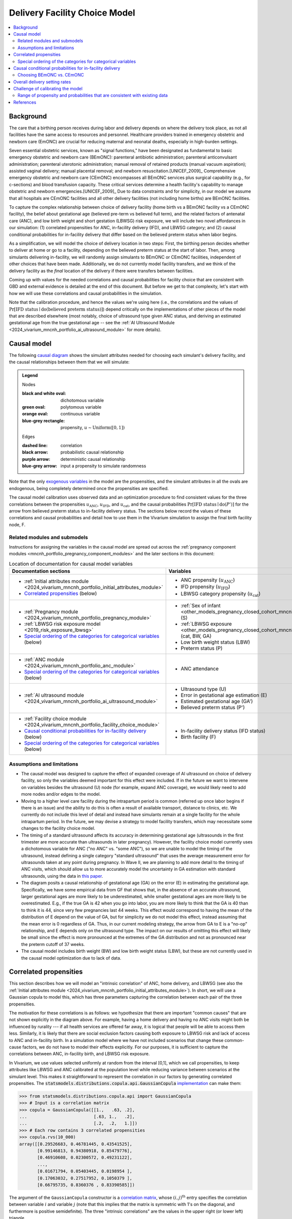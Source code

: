 .. _2024_facility_model_vivarium_mncnh_portfolio:

Delivery Facility Choice Model
==============================

.. contents::
  :local:
  :depth: 2


Background
----------

The care that a birthing person receives during labor and delivery
depends on where the delivery took place, as not all facilities have the
same access to resources and personnel. Healthcare providers trained in 
emergency obstetric and newborn care (EmONC) are crucial for reducing 
maternal and neonatal deaths, especially in high-burden settings. 

Seven essential obstetric services, known as "signal functions," have been 
designated as fundamental to basic emergency obstetric and newborn care (BEmONC): 
parenteral antibiotic administration; parenteral anticonvulsant administration; 
parenteral uterotonic administration; manual removal of retained products 
(manual vacuum aspiration); assisted vaginal delivery; manual placental 
removal; and newborn resuscitation.[UNICEF_2009]_ Comprehensive emergency 
obstetric and newborn care (CEmONC) encompasses all BEmONC services plus 
surgical capability (e.g., for c-sections) and blood transfusion capacity. 
These critical services determine a health facility's capability to manage 
obstetric and newborn emergencies.[UNICEF_2009]_ Due to data constraints 
and for simplicity, in our model we assume that all hospitals are CEmONC
facilities and all other delivery facilities (not including home births) 
are BEmONC facilities.

To capture the complex relationship between choice of delivery facility
(home birth vs a BEmONC facility vs a CEmONC facility), the
belief about gestational age (believed pre-term vs believed full term),
and the related factors of antenatal care (ANC), and low birth weight
and short gestation (LBWSG) risk exposure, we will include two novel
affordances in our simulation: (1) correlated propensities for ANC,
in-facility delivery (IFD), and LBWSG category; and (2) causal
conditional probabilities for in-facility delivery that differ based on
the believed preterm status when labor begins.

As a simplification, we will model the choice of delivery location in
two steps: First, the birthing person decides whether to deliver at home
or go to a facility, depending on the believed preterm status at the
start of labor. Then, among simulants delivering in-facility, we will
randomly assign simulants to BEmONC or CEmONC facilities, independent of
other choices that have been made. Additionally, we do not currently
model facility transfers, and we think of the delivery facility as the
*final* location of the delivery if there were transfers between
facilities.

Coming up with values for the needed correlations and causal
probabilities for facility choice that are consistent with GBD and
external evidence is detailed at the end of this document.  But before
we get to that complexity, let's start with how we will use these
correlations and causal probabilities in the simulation.

Note that the calibration procedure, and hence the values we're using
here (i.e., the correlations and the values of
:math:`\Pr[\text{IFD status} \mid \operatorname{do}(\text{believed preterm status})]`)
depend critically on the implementations of other pieces of the model
that are described elsewhere (most notably, choice of ultrasound type
given ANC status, and deriving an estimated gestational age from the
true gestational age -- see the :ref:`AI Ultrasound Module
<2024_vivarium_mncnh_portfolio_ai_ultrasound_module>` for more details).

Causal model
------------

The following `causal diagram`_ shows the simulant attributes needed for
choosing each simulant's delivery facility, and the causal relationships
between them that we will simulate:

.. _causal diagram: https://en.wikipedia.org/wiki/Causal_graph

.. graphviz::
  :caption: Causal graph showing the variables affecting birth facility

  digraph facility_choice {

    sex [label="(S)ex of infant"]
    lbw [label="(LBW) Low birth\nweight status"]
    anc [label="(ANC) Antenatal\ncare attendance"]
    preterm [label="(P)reterm status"]
    preterm_guess [label="(P') Believed\npreterm status"]
    ifd [label="(IFD status) In-facility\ndelivery status"]

    subgraph categorical {
        node [color=green2 style=filled]
        lbwsg_cat [label="LBWSG (cat)egory"]
        ultrasound [label="(U)ltrasound type"]
        facility [label="Birth (F)acility"]
    }

    subgraph continuous {
        node [color=orange style=filled]
        ga [label="(GA) Gestational age\nat start of labor"]
         ga_estimate [
            label = "(GA') Estimated gestational\nage at start of labor"
        ]
        birthweight [label="(BW)\nBirth weight"]
        error [label="(E)rror in GA\nestimation"]
    }

    subgraph propensities {
        node [shape=box color=lightblue3 style=filled]
        sex_propensity [label="u_S"]
        anc_propensity [label="u_ANC"]
        ultrasound_propensity [label="u_U"]
        error_propensity [label="u_E"]
        ifd_propensity [label="u_IFD"]
        facility_propensity [label="u_F"]
    }

    subgraph cluster_lbwsg_propensities {
        label="LBWSG exposure propensities"
        color=lightblue3
        node [shape=box color=lightblue3 style=filled]
        bw_propensity [label="u_BW"]
        cat_propensity [label="u_cat"]
        ga_propensity [label="u_GA"]
    }

    subgraph cluster_lbwsg {
        label="LBWSG exposure"
        lbwsg_cat -> birthweight
        lbwsg_cat -> ga
    }

    sex_propensity -> sex [color=lightblue3]
    cat_propensity -> lbwsg_cat [color=lightblue3]
    ga_propensity -> ga [color=lightblue3]
    bw_propensity -> birthweight [color=lightblue3]

    sex -> lbwsg_cat
    birthweight -> lbw [color=purple]
    ga -> error
    ga -> ga_estimate [color=purple]
    ga -> preterm [color=purple]
    ga_estimate -> preterm_guess [color=purple]
    anc_propensity -> anc [color=lightblue3]
    anc -> ultrasound
    ultrasound_propensity -> ultrasound [color=lightblue3]
    ultrasound -> error
    error_propensity -> error [color=lightblue3]
    error -> ga_estimate [color=purple]
    preterm_guess -> ifd [label="Pr[IFD status | do(P')]"]

    ifd_propensity -> ifd [color=lightblue3]
    facility_propensity -> facility [color=lightblue3]
    ifd -> facility

    anc_propensity -> cat_propensity [arrowhead="none" style="dashed"]
    anc_propensity -> ifd_propensity [arrowhead="none" style="dashed"]
    cat_propensity -> ifd_propensity [arrowhead="none" style="dashed"]
  }


.. admonition:: Legend

  Nodes

  :black and white oval: dichotomous variable
  :green oval: polytomous variable
  :orange oval: continuous variable
  :blue-grey rectangle: propensity, :math:`u \sim \operatorname{Uniform}([0,1])`

  Edges

  :dashed line: correlation
  :black arrow: probabilistic causal relationship
  :purple arrow: deterministic causal relationship
  :blue-grey arrow: input a propensity to simulate randomness

..
    Documentation for field list syntax used above:
    https://docutils.sourceforge.io/docs/user/rst/quickref.html#field-lists
    Original description of propensity arrows:
    * Light blue-gray arrows represent the input of propensities to
      simulate randomness in a probabilistic relationship

Note that the only `exogenous variables`_ in the model are the
propensities, and the simulant attributes in all the ovals are
endogenous, being completely determined once the propensities are
specified.

.. _exogenous variables: https://en.wikipedia.org/wiki/Exogenous_and_endogenous_variables

The causal model calibration uses observed data and an optimization
procedure to find consistent values for the three correlations between
the propensities :math:`u_\text{ANC}`, :math:`u_\text{IFD}`, and
:math:`u_\text{cat}`, and the causal probabilities
:math:`\Pr[\text{IFD status} \mid \operatorname{do}(P')]`
for the arrow from believed preterm status to in-facility delivery status.
The sections below record the values of these correlations and causal
probabilities and detail how to use them in the Vivarium simulation to
assign the final birth facility node, F.

Related modules and submodels
~~~~~~~~~~~~~~~~~~~~~~~~~~~~~

Instructions for assigning the variables in the causal model are spread
out across the :ref:`pregnancy component modules
<mncnh_portfolio_pregnancy_component_modules>` and the later sections in
this document:

.. list-table:: Location of documentation for causal model variables
  :header-rows: 1
  :widths: 10 10

  * - Documentation sections
    - Variables
  * - * :ref:`Initial attributes module
        <2024_vivarium_mncnh_portfolio_initial_attributes_module>`
      * `Correlated propensities`_ (below)
    - * ANC propensity (:math:`u_\text{ANC}`)
      * IFD propensity (:math:`u_\text{IFD}`)
      * LBWSG category propensity (:math:`u_\text{cat}`)
  * - * :ref:`Pregnancy module
        <2024_vivarium_mncnh_portfolio_pregnancy_module>`
      * :ref:`LBWSG risk exposure model <2019_risk_exposure_lbwsg>`
      * `Special ordering of the categories for categorical variables`_
        (below)
    - * :ref:`Sex of infant
        <other_models_pregnancy_closed_cohort_mncnh_sex_of_infant>` (S)
      *  :ref:`LBWSG exposure
         <other_models_pregnancy_closed_cohort_mncnh_lbwsg_exposure>`
         (cat, BW, GA)
      * Low birth weight status (LBW)
      * Preterm status (P)
  * - * :ref:`ANC module <2024_vivarium_mncnh_portfolio_anc_module>`
      * `Special ordering of the categories for categorical variables`_
        (below)
    - * ANC attendance
  * - * :ref:`AI ultrasound module
        <2024_vivarium_mncnh_portfolio_ai_ultrasound_module>`
    - * Ultrasound type (U)
      * Error in gestational age estimation (E)
      * Estimated gestational age (GA')
      * Believed preterm status (P')
  * - * :ref:`Facility choice module
        <2024_vivarium_mncnh_portfolio_facility_choice_module>`
      * `Causal conditional probabilities for in-facility delivery`_
        (below)
      * `Special ordering of the categories for categorical variables`_
        (below)
    - * In-facility delivery status (IFD status)
      * Birth facility (F)

Assumptions and limitations
~~~~~~~~~~~~~~~~~~~~~~~~~~~

* The causal model was designed to capture the effect of expanded
  coverage of AI ultrasound on choice of delivery facility, so only the
  variables deemed important for this effect were included. If in the
  future we want to intervene on variables besides the ultrasound (U)
  node (for example, expand ANC coverage), we would likely need to add
  more nodes and/or edges to the model.
* Moving to a higher level care facility during the intrapartum period
  is common (referred up once labor begins if there is an issue) and the
  ability to do this is often a result of available transport, distance
  to clinics, etc. We currently do not include this level of detail and
  instead have simulants remain at a single facility for the whole
  intrapartum period. In the future, we may devise a strategy to model
  facility transfers, which may necessitate some changes to the facility
  choice model.
* The timing of a standard ultrasound affects its accuracy in
  determining gestational age (ultrasounds in the first trimester are
  more accurate than ultrasounds in later pregnancy). However, the
  facility choice model currently uses a dichotomous variable for ANC
  ("no ANC" vs. "some ANC"), so we are unable to model the timing of the
  ultrasound, instead defining a single category "standard ultrasound"
  that uses the average measurement error for ultrasounds taken at any
  point during pregnancy. In Wave II, we are planning to add more detail
  to the timing of ANC visits, which should allow us to more accurately
  model the uncertainty in GA estimation with standard ultrasounds,
  using the data in `this paper
  <https://obgyn.onlinelibrary.wiley.com/doi/10.1002/uog.15894>`__.
* The diagram posits a causal relationship of gestational age (GA) on
  the error (E) in estimating the gestational age. Specifically, we have
  some empirical data from GF that shows that, in the absence of an
  accurate ultrasound, larger gestational ages are more likely to be
  underestimated, while smaller gestational ages are more likely to be
  overestimated. E.g., if the true GA is 42 when you go into labor, you
  are more likely to think that the GA is 40 than to think it is 44,
  since very few pregnancies last 44 weeks. This effect would correspond
  to having the mean of the distribution of E depend on the value of GA,
  but for simplicity we do not model this effect, instead assuming that
  the mean error is 0 regardless of GA. Thus, in our current modeling
  strategy, the arrow from GA to E is a "no-op" relationship, and E
  depends only on the ultrasound type. The impact on our results of
  omitting this effect will likely be small since the effect is more
  pronounced at the extremes of the GA distribution and not as
  pronounced near the preterm cutoff of 37 weeks.
* The causal model includes birth weight (BW) and low birth weight
  status (LBW), but these are not currently used in the causal model
  optimization due to lack of data.

.. _facility_choice_correlated_propensities_section:

Correlated propensities
-----------------------

This section describes how we will model an "intrinsic correlation" of
ANC, home delivery, and LBWSG (see also the :ref:`Initial attributes
module <2024_vivarium_mncnh_portfolio_initial_attributes_module>`). In
short, we will use a Gaussian copula to model this, which has three
parameters capturing the correlation between each pair of the three
propensities.

The motivation for these correlations is as follows: we hypothesize that there are important "common causes" that are not shown explicitly in the diagram above.  For example, having a home delivery and having no ANC visits might both be influenced by rurality --- if all health services are offered far away, it is logical that people will be able to access them less.
Similarly, it is likely that there are social exclusion factors causing both exposure to LBWSG risk and lack of access to ANC and in-facility birth.
In a simulation model where we have not included scenarios that change these common-cause factors, we do not have to model their effects explicitly.
For our purposes, it is sufficient to capture the correlations between ANC, in-facility birth, and LBWSG risk exposure.

In Vivarium, we use values selected uniformly at random from the
interval [0,1], which we call propensities, to keep attributes like
LBWSG and ANC calibrated at the population level while reducing variance
between scenarios at the simulant level.  This makes it straightforward
to represent the correlation in our factors by generating correlated
propensities. The
:code:`statsmodels.distributions.copula.api.GaussianCopula`
`implementation <statsmodels GaussianCopula_>`_ can make them:

.. _statsmodels GaussianCopula: https://www.statsmodels.org/dev/generated/statsmodels.distributions.copula.api.GaussianCopula.html

.. code-block:: pycon

    >>> from statsmodels.distributions.copula.api import GaussianCopula
    >>> # Input is a correlation matrix
    >>> copula = GaussianCopula([[1.,   .63, .2],
    ...                          [.63, 1.,   .2],
    ...                          [.2,  .2,   1.]])
    >>> # Each row contains 3 correlated propensities
    >>> copula.rvs(10_000)
    array([[0.29526683, 0.46781445, 0.43541525],
           [0.99146813, 0.94380918, 0.85479776],
           [0.46910608, 0.02300572, 0.49231122],
           ...,
           [0.01671794, 0.05403445, 0.0198954 ],
           [0.17063032, 0.27517952, 0.1050379 ],
           [0.66795735, 0.8360376 , 0.83390585]])

..
  Note: For reproducibility, I actually called
  copula.rvs(10_000, random_state=numpy.random.default_rng(25))
  to generate these numbers.

The argument of the ``GaussianCopula`` constructor is a `correlation
matrix`_, whose :math:`(i,j)^\text{th}` entry specifies the correlation
between variable :math:`i` and variable :math:`j` (note that this
implies that the matrix is symmetric with 1's on the diagonal, and
furthermore is positive semidefinite). The three "intrinsic
correlations" are the values in the upper right (or lower left)
triangle.

.. _correlation matrix: https://en.wikipedia.org/wiki/Correlation#Correlation_matrices

We may eventually specify draw-level estimates of each model parameter,
but for now we will specify a single set of consistent parameters for
each location, representing our best estimate or "mean draw" of the
parameters.

.. list-table:: Propensity correlations for mean draw
  :header-rows: 1
  :widths: 10 10 10 10 10 20

  * - Factor A
    - Factor B
    - Ethiopia
    - Nigeria
    - Pakistan
    - Notes
  * - ANC propensity :math:`u_\text{ANC}`
    - IFD propensity :math:`u_\text{IFD}`
    - 0.63
    - 0.41
    - 0.35
    - Correlation found from causal model optimization after the other
      two correlations were fixed
  * - ANC propensity :math:`u_\text{ANC}`
    - LBWSG category propensity :math:`u_\text{cat}`
    - 0.2
    - 0.2
    - 0.2
    - Chosen arbitrarily as a plausible value
  * - IFD propensity :math:`u_\text{IFD}`
    - LBWSG category propensity :math:`u_\text{cat}`
    - 0.2
    - 0.2
    - 0.2
    - Chosen arbitrarily as a plausible value

The above correlations were computed in the
facility_choice_optimization_3_countries_ notebook in the MNCNH
Portfolio research repository.

.. _facility_choice_optimization_3_countries:
  https://github.com/ihmeuw/vivarium_research_mncnh_portfolio/blob/main/facility_choice/facility_choice_optimization_3_countries.ipynb

.. note::

  The causal model has 5 independent unknown parameters (3 correlations
  and 2 causal probabilities), but we have insufficient data to solve
  for all of them. Consequently, we fix two of the correlations and run
  the optimization to find the other three parameters (the third
  correlation and the two causal probabilities). Eventually we will want
  to run sensitivity analyses where we change the values of the fixed
  correlations (currently set to 0.2 in the table above), which requires
  updating the other three parameters to consistent values based on the
  results of the causal model optimization.

  One way to do this would be to specify the two fixed correlations in
  ``model_spec.yaml`` and use a branches file to run parallel sims with
  different values, but this would require the simulation to call the
  optimization code, which takes 10-15 minutes to run. Alternatively, we
  could precompute several sets of consistent parameters, and then
  different scenarios would only have to specify which set of values to
  use.

.. _facility_choice_special_ordering_of_categories_section:

Special ordering of the categories for categorical variables
~~~~~~~~~~~~~~~~~~~~~~~~~~~~~~~~~~~~~~~~~~~~~~~~~~~~~~~~~~~~

Our method of inducing correlations using a Gaussian copula is
equivalent to specifying the `polychoric correlation
<https://en.wikipedia.org/wiki/Polychoric_correlation>`_ between ordinal
variables, and it relies on having a known ordering of each variable's
values. We will follow the convention of ordering the categories of all
categorical variables from "highest risk" to "lowest risk" (GBD often
follows this convention for risk factors), so that larger propensities
are generally "better" for the simulant.

We use an ordering of the LBWSG categories that we hypothesize will make
them have large polychoric correlation with the ANC and IFD
propensities. Our chosen ordering also facilitates convergence of the
causal model optimization, whose objective function involves the
conditional probability of preterm status given facility choice.
**Specifically, we order the LBWSG categories first by preterm status
(preterm < term), then from highest average RR to lowest average RR
in the early neonatal age group (averaged across all draws), separately
for each sex.**

.. important::

  * All preterm categories (< 37 weeks) are ordered **before** all
    term categories (37+ weeks)
  * The ordering is **sex-specific** (the ordering is different for
    males and females)
  * Within each preterm status (preterm or term), LBWSG categories are
    ordered in **decreasing** order by (sex-specific) average relative
    risk across draws
  * The ordering is based on the RRs for the **early neonatal** age
    group since we're interested in the risk right after birth

  This ordering must be used when initializing the LBWSG category from
  its (correlated) propensity :math:`u_\text{cat}`, following the
  strategy described on the :ref:`LBWSG risk exposure page
  <2019_risk_exposure_lbwsg>`.

**We will also order the ANC and IFD propensities from highest to lowest
risk:**

ANC attendance categories
  no ANC < ANC in later pregnancy < ANC in 1st trimester <
  ANC in 1st trimester and later pregnancy

IFD status categories
  home birth < in-facility birth

These orderings must be used when initializing simulants' ANC status and
IFD status from the corresponding (correlated) propensities
:math:`u_\text{ANC}` and :math:`u_\text{IFD}`. See the :ref:`Antenatal
care attendance module <2024_vivarium_mncnh_portfolio_anc_module>` for
more details on assigning ANC status; see the `Causal conditional
probabilities for in-facility delivery`_ section below for an explicit
description of how to assign IFD status.

.. note::

  The facility choice causal optimization model has not yet been updated
  to make use of all four ANC attendance categories or the corresponding
  additional detail for ultrasound timing. Accordingly, the
  :ref:`AI-ultrasound module
  <2024_vivarium_mncnh_portfolio_ai_ultrasound_module>` currently groups
  the last three ANC categories together, effectively making ANC
  attendance a dichotomous variable with categories ordered "no ANC" <
  "some ANC".

  In a future version of the model, we plan to use the more detailed ANC
  attendance information to determine whether simulants get a standard
  ultrasound in the 1st trimester or in later pregnancy, which affects
  the accuracy of GA estimation. Making these changes will require
  updating the `facility choice causal optimization code
  </facility_choice_>`_ and the final outputs used in the Vivarium
  simulation.

To be more explicit about how the ordered categories and propensities
work in code: If the categories are ordered from highest risk to lowest
risk as :math:`c_1, \dotsc, c_n`, divide the unit interval :math:`[0,1]`
into :math:`n` subintervals :math:`I_1, \dotsc, I_n` ordered from left
to right, such that the length of :math:`I_j` is :math:`\Pr(c_j)`. Then
a uniform propensity :math:`u \in [0,1]` corresponds to category
:math:`c_j` precisely when :math:`u \in I_j`. This correspondence
specifies how each ordinal variable should be initialized from its
corresponding propensity. [[A picture would probably help, should we add
one here?]]

.. _facility_choice_causal_probabilities_section:

Causal conditional probabilities for in-facility delivery
---------------------------------------------------------

In addition to correlation, we posit that a belief about preterm status
is influential in the decision to have a home delivery (see the
:ref:`Facility choice module
<2024_vivarium_mncnh_portfolio_facility_choice_module>`).  We will model
this as a causal conditional probability of home delivery given a belief
about preterm status.  Although deriving consistent values for these
probabilities is complex, and described in the final section of this
page, *using* the causal conditional probabilities is simple: Simply
select in-facility delivery with probability
:math:`\text{Pr}[\text{in-facility}\mid \operatorname{do}(\text{believed preterm})]`
or
:math:`\text{Pr}[\text{in-facility}\mid \operatorname{do}(\text{believed term})]`
for the corresponding cases, using the correlated IFD propensity and
category ordering defined in the previous section.

.. list-table:: Causal conditional probabilities of in-facility delivery for mean draw
   :header-rows: 1
   :widths: 20 20 20 20

   * - Causal probability
     - Ethiopia
     - Nigeria
     - Pakistan
   * - :math:`\text{Pr}[\text{at-home}\mid \operatorname{do}(\text{believed preterm})]`
     - 0.38
     - 0.38
     - 0.17
   * - :math:`\text{Pr}[\text{in-facility}\mid \operatorname{do}(\text{believed preterm})]`
     - 1 - 0.38
     - 1 - 0.38
     - 1 - 0.17
   * - :math:`\text{Pr}[\text{at-home}\mid \operatorname{do}(\text{believed term})]`
     - 0.55
     - 0.51
     - 0.26
   * - :math:`\text{Pr}[\text{in-facility}\mid \operatorname{do}(\text{believed term})]`
     - 1 - 0.55
     - 1 - 0.51
     - 1 - 0.26

More explicitly, given the simulant's believed preterm status (either
"believed preterm" or "believed term") and their IFD propensity,
:math:`u_\text{IFD}`, the simulant's IFD status is given by the
following function :math:`f_\text{IFD}`:

.. math::

  \begin{align*}
  \text{IFD status}
  &= f_\text{IFD}(\text{believed preterm status},\ u_\text{IFD}) \\
  &=  \begin{cases}
      \text{at-home}, & \text{if}\quad u_\text{IFD}
          < \text{Pr}[\text{at-home} \mid
          \operatorname{do}(\text{believed preterm status})] \\
      \text{in-facility}, & \text{otherwise}.
      \end{cases}
  \end{align*}

Note that, as described in the previous section,  smaller values of
:math:`u_\text{IFD}` correspond with home delivery, while larger values
of :math:`u_\text{IFD}` correspond with in-facility delivery. This
ordering is important for the model to calibrate using the specified
propensity correlations. The function :math:`f_\text{IFD}` is one of the
`structural equations`_ defining the causal model drawn above.

.. _structural equations: https://en.wikipedia.org/wiki/Structural_equation_modeling

The above causal probabilities were computed in the
facility_choice_optimization_3_countries_ notebook in the MNCNH
Portfolio research repository.

.. note::

  The above probabilities represent the *causal* effect of a simulant's
  believed preterm status on their choice of home delivery or in-facility
  delivery. These will be different from the population's *observed*
  conditional probabilities of IFD status given the believed preterm
  status, because of the correlations of :math:`u_\text{IFD}` with
  :math:`u_\text{ANC}` and :math:`u_\text{cat}`.

.. _facility_choice_choosing_bemonc_cemonc_section:

Choosing BEmONC vs. CEmONC
~~~~~~~~~~~~~~~~~~~~~~~~~~

For simulants whose IFD status is "in-facility," we assign CEmONC
facility delivery using location-specific probabilities provided by the Health Systems 
team. These estimates represent the proportion of in-facility deliveries 
occurring in hospitals, which we are using as a proxy for CEmONC facilities.
Since all in-facility deliveries occur in either BEmONC or CEmONC facilities, 
the probability of delivering in a BEmONC facility equals the complement of 
the CEmONC probability (i.e., 1 - P(CEmONC)). The decision of whether a simulant 
who gives birth in-facility delivers in a BEmONC or CEmONC facility should be 
independent from other choices in the model.

We have copied the HS team estimates to our J drive as-is.
Before use in the simulation, we subset to our modeled locations and the latest year (2024)
and retain only the draw columns.

.. code::

  import pandas as pd
  hosp_any = pd.read_csv('/snfs1/Project/simulation_science/mnch_grant/MNCNH portfolio/hosp_any_st-gpr_results_weighted_aggregates_2025-06-06.csv')
  location_ids = [165,179,214]
  hosp_ifd_proportion = hosp_any.loc[
    (hosp_any.location_id.isin(location_ids)) &
    (hosp_any.year_id == 2024) # Use most recent year available
    ].drop(columns=['mean', 'lower', 'upper'])


Once BEmONC or CEmONC has been chosen for all in-facility deliveries,
use this choice in conjunction with the IFD status to **assign one of
the three values "home", "BEmONC", or "CEmONC" as the final birth
facility (F) of each simulant.**

.. note::

  The following information was implemented as a placeholder prior to
  completion of the final facility choice model. It is retained in this
  note for reference.

  The placeholder delivery facility probabilities were as follows:

    - Home: 68.3%

    - Hospital (CEMONC): 26.6%

    - Clinic/low-level facility (BEMONC): 5.1%

  The placeholder values are from `this paper on Ethiopia
  <https://link.springer.com/article/10.1186/s12884-020-03002-x#Tab2>`_,
  which analyzes DHS data. Note that denominator in DHS is all births
  (live and stillbirths) to interviewed women in the two years preceding
  the survey.

  **Note that these placeholder values have been superseded by the
  values in the table above, from DHS and other sources, and we are
  planning to update them again with data from the Health Systems
  team.**

  V&V: Confirm attendance rate for each type of delivery facility
  matches inputs

  Limitation: Moving to a higher level care facility during the
  intrapartum period is common (referred up once labor begins if there
  is an issue) and the ability to do this is often a result of transport
  available, distance to clinics, etc. We will not include this and
  instead have simulants remain at a single facility for the whole
  intrapartum period.

  TODO: update to be consistent with BEMONC/CEMONC terminology?

.. _facility_setting_rates:

Overall delivery setting rates
-------------------------------

While these values will not be used as direct inputs in assigning a 
delivery setting to simulants in the simulation, the population-level
delivery setting rates will still be relevant in calculating PAFs for
interventions that vary by delivery setting as well as for verification
and validation. Therefore, the following parameters should be included
in the artifact:

.. list-table:: Delivery setting rate parameters to be included in the artifact
  :header-rows: 1

  * - Parameter
    - Definition
    - Value
    - Use
  * - :code:`bemonc_facility_fraction`
    - Proportion of births that occur in facility settings (inclusive of both BEmONC and CEmONC facilities) that occur in BEmONC facilities
    - Defined in the `Choosing BEmONC vs. CEmONC`_ section
    - Directly used in assigning a delivery facility in the facility choice model
  * - :code:`in_facility_delivery_proportion`
    - Proportion of all births that occur in facility settings (including both BEmONC and CEmONC)
    - mean_value of GBD covariate 51 (do NOT include any parameter uncertainty in this parameter as only the mean_value was used as an input to the delivery facility model calibration)
    - Used in the calculation of the following parameters
  * - :code:`p_home`
    - Proportion of all births that occur at home
    - :code:`1 - in_facility_delivery_proportion`
    - Used in calculating total population intervention coverage as a weighted average across delivery settings for intervention with coverage that varies by delivery facility at baseline and for V&V
  * - :code:`p_bemonc`
    - Proportion of all births that occur in BEmONC facilities
    - :code:`in_facility_delivery_proportion * bemonc_facility_fraction`
    - Used in calculating total population intervention coverage as a weighted average across delivery settings for intervention with coverage that varies by delivery facility at baseline and for V&V
  * - :code:`p_cemonc`
    - Proportion of all births that occur in CEmONC facilities
    - :code:`in_facility_delivery_proportion * (1 - bemonc_facility_fraction)`
    - Used in calculating total population intervention coverage as a weighted average across delivery settings for intervention with coverage that varies by delivery facility at baseline and for V&V

Challenge of calibrating the model
----------------------------------

We have developed a nonlinear optimization model to find a consistent
set of parameters for the Gaussian copula and the causal conditional
probabilities.
It will be described in detail here.

Code for running the causal optimization model can be found in the
`/facility_choice`_ folder in the `MNCNH Portfolio research repo
<https://github.com/ihmeuw/vivarium_research_mncnh_portfolio/tree/main>`_.
The original writeup describing the idea behind the optimization is `on
Sharepoint`__.

.. _/facility_choice:
  https://github.com/ihmeuw/vivarium_research_mncnh_portfolio/tree/main/facility_choice

__ `delivery facility strategy document`_
.. _delivery facility strategy document:
  https://uwnetid.sharepoint.com/:w:/r/sites/ihme_simulation_science_team/Shared%20Documents/Research/BMGF_MNCH/MNCNH%20portfolio%20products/01_Planning/facility%20choice%20strategy.docx?d=w7162395b8aec410ca62c63d69ff82255&csf=1&web=1&e=j14aAU

.. todo::

  Add more details about how the calibration works.

Range of propensity and probabilities that are consistent with existing data
~~~~~~~~~~~~~~~~~~~~~~~~~~~~~~~~~~~~~~~~~~~~~~~~~~~~~~~~~~~~~~~~~~~~~~~~~~~~

An important result of this optimization was to determine that the system is underdetermined.  With the existing data we have available, there are a range of consistent values for the propensity and probability parameters.  This section explores the tradeoffs between the parameters, to guide us in setting appropriate values.

It might be easier to think about "probability gaps", meaning the difference between the conditional probabilities conditioned on believed full term and believed preterm than to think about the absolute magnitude of these probabilities.

References
----------

..[UNICEF_2009]:

  UNICEF. (2009). Monitoring emergency obstetric care: a handbook. https://www.who.int/publications/i/item/9789241547734